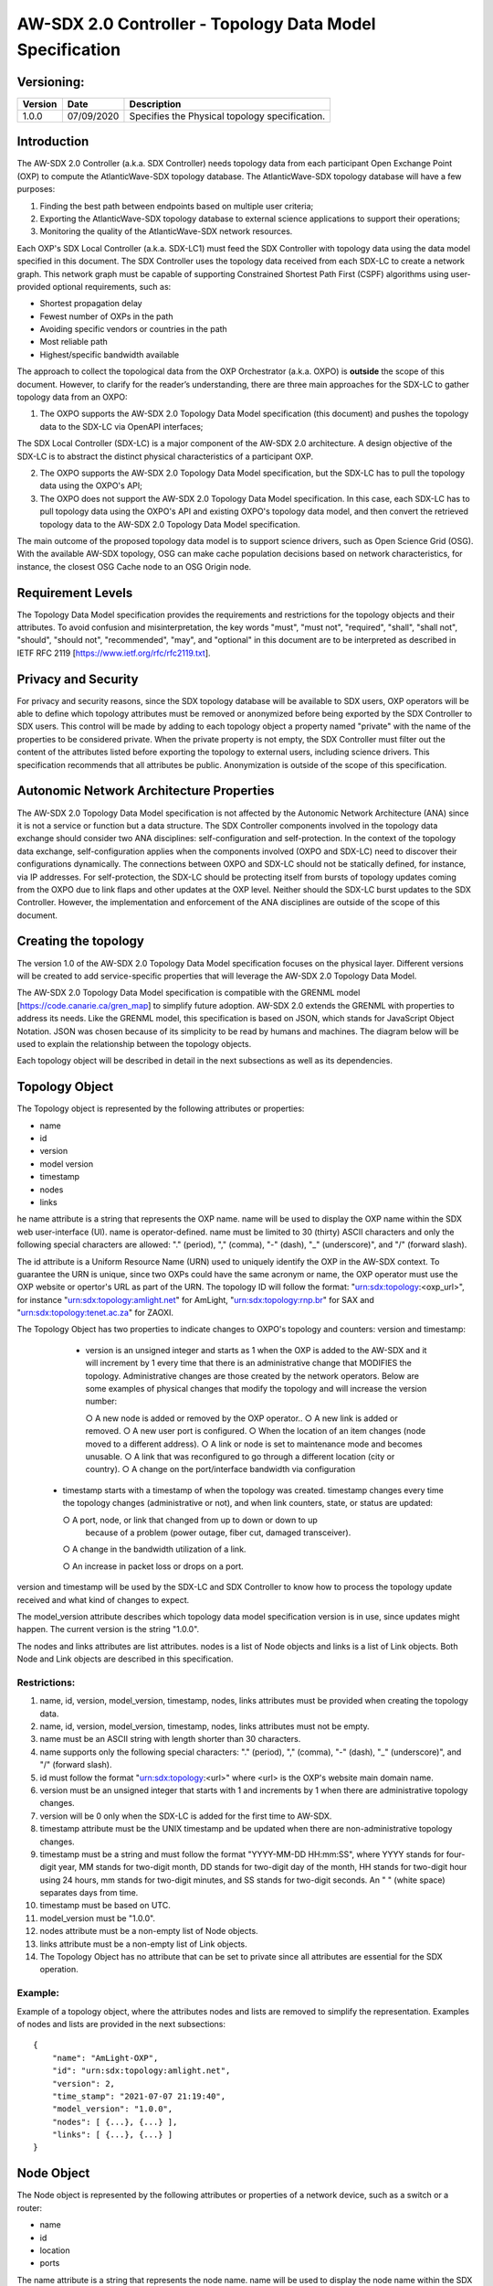 AW-SDX 2.0 Controller - Topology Data Model Specification
=========================================================


Versioning:
-----------

+---------+------------+-------------------------------+
| Version | Date       | Description                   |
+=========+============+===============================+
| 1.0.0   | 07/09/2020 | Specifies the Physical        |
|         |            | topology specification.       |
+---------+------------+-------------------------------+

Introduction
------------

The AW-SDX 2.0 Controller (a.k.a. SDX Controller) needs topology data
from each participant Open Exchange Point (OXP) to compute the
AtlanticWave-SDX topology database. The AtlanticWave-SDX topology
database will have a few purposes:

1. Finding the best path between endpoints based on multiple user
   criteria;
   
2. Exporting the AtlanticWave-SDX topology database to external
   science applications to support their operations;
   
3. Monitoring the quality of the AtlanticWave-SDX network resources.
   
Each OXP's SDX Local Controller (a.k.a. SDX-LC1) must feed the SDX
Controller with topology data using the data model specified in this
document. The SDX Controller uses the topology data received from each
SDX-LC to create a network graph. This network graph must be capable
of supporting Constrained Shortest Path First (CSPF) algorithms using
user-provided optional requirements, such as:

- Shortest propagation delay
- Fewest number of OXPs in the path
- Avoiding specific vendors or countries in the path
- Most reliable path
- Highest/specific bandwidth available

The approach to collect the topological data from the OXP Orchestrator
(a.k.a. OXPO) is **outside** the scope of this document. However, to
clarify for the reader’s understanding, there are three main
approaches for the SDX-LC to gather topology data from an OXPO:

1. The OXPO supports the AW-SDX 2.0 Topology Data Model specification
   (this document) and pushes the topology data to the SDX-LC via
   OpenAPI interfaces;

The SDX Local Controller (SDX-LC) is a major component of the AW-SDX
2.0 architecture. A design objective of the SDX-LC is to abstract the
distinct physical characteristics of a participant OXP.

2. The OXPO supports the AW-SDX 2.0 Topology Data Model specification,
   but the SDX-LC has to pull the topology data using the OXPO's API;

3. The OXPO does not support the AW-SDX 2.0 Topology Data Model
   specification. In this case, each SDX-LC has to pull topology data
   using the OXPO's API and existing OXPO's topology data model, and
   then convert the retrieved topology data to the AW-SDX 2.0 Topology
   Data Model specification.

The main outcome of the proposed topology data model is to support
science drivers, such as Open Science Grid (OSG). With the available
AW-SDX topology, OSG can make cache population decisions based on
network characteristics, for instance, the closest OSG Cache node to
an OSG Origin node.


Requirement Levels
------------------

The Topology Data Model specification provides the requirements and
restrictions for the topology objects and their attributes. To avoid
confusion and misinterpretation, the key words "must", "must not",
"required", "shall", "shall not", "should", "should not",
"recommended", "may", and "optional" in this document are to be
interpreted as described in IETF RFC 2119
[https://www.ietf.org/rfc/rfc2119.txt].


Privacy and Security
--------------------

For privacy and security reasons, since the SDX topology database will
be available to SDX users, OXP operators will be able to define which
topology attributes must be removed or anonymized before being
exported by the SDX Controller to SDX users. This control will be made
by adding to each topology object a property named "private" with the
name of the properties to be considered private. When the private
property is not empty, the SDX Controller must filter out the content
of the attributes listed before exporting the topology to external
users, including science drivers. This specification recommends that
all attributes be public.  Anonymization is outside of the scope of
this specification.


Autonomic Network Architecture Properties
-----------------------------------------

The AW-SDX 2.0 Topology Data Model specification is not affected by
the Autonomic Network Architecture (ANA) since it is not a service or
function but a data structure. The SDX Controller components involved
in the topology data exchange should consider two ANA disciplines:
self-configuration and self-protection. In the context of the topology
data exchange, self-configuration applies when the components involved
(OXPO and SDX-LC) need to discover their configurations
dynamically. The connections between OXPO and SDX-LC should not be
statically defined, for instance, via IP addresses. For
self-protection, the SDX-LC should be protecting itself from bursts of
topology updates coming from the OXPO due to link flaps and other
updates at the OXP level. Neither should the SDX-LC burst updates to
the SDX Controller.  However, the implementation and enforcement of
the ANA disciplines are outside of the scope of this document.


Creating the topology
---------------------

The version 1.0 of the AW-SDX 2.0 Topology Data Model specification
focuses on the physical layer. Different versions will be created to
add service-specific properties that will leverage the AW-SDX 2.0
Topology Data Model.

The AW-SDX 2.0 Topology Data Model specification is compatible with
the GRENML model [https://code.canarie.ca/gren_map] to simplify future
adoption. AW-SDX 2.0 extends the GRENML with properties to address its
needs. Like the GRENML model, this specification is based on JSON,
which stands for JavaScript Object Notation. JSON was chosen because
of its simplicity to be read by humans and machines.  The diagram
below will be used to explain the relationship between the topology
objects.

Each topology object will be described in detail in the next
subsections as well as its dependencies.

.. todo::

   insert image here


Topology Object
---------------

The Topology object is represented by the following attributes or
properties:

- name
- id
- version
- model version
- timestamp
- nodes
- links

he name attribute is a string that represents the OXP name. name will
be used to display the OXP name within the SDX web user-interface
(UI). name is operator-defined. name must be limited to 30 (thirty)
ASCII characters and only the following special characters are
allowed: "."  (period), "," (comma), "-" (dash), "_" (underscore)",
and "/" (forward slash).

The id attribute is a Uniform Resource Name
(URN) used to uniquely identify the OXP in the AW-SDX context. To
guarantee the URN is unique, since two OXPs could have the same
acronym or name, the OXP operator must use the OXP website or
opertor's URL as part of the URN. The topology ID will follow the
format: "urn:sdx:topology:<oxp_url>", for instance
"urn:sdx:topology:amlight.net" for AmLight, "urn:sdx:topology:rnp.br"
for SAX and "urn:sdx:topology:tenet.ac.za" for ZAOXI.


The Topology Object has two properties to indicate changes to OXPO's
topology and counters: version and timestamp:

   - version is an unsigned integer and starts as 1 when the OXP is
     added to the AW-SDX and it will increment by 1 every time that
     there is an administrative change that MODIFIES the
     topology. Administrative changes are those created by the network
     operators. Below are some examples of physical changes that
     modify the topology and will increase the version number:

     ○ A new node is added or removed by the OXP operator..
     ○ A new link is added or removed.
     ○ A new user port is configured.
     ○ When the location of an item changes (node moved to a different address).
     ○ A link or node is set to maintenance mode and becomes unusable.
     ○ A link that was reconfigured to go through a different location (city or country).
     ○ A change on the port/interface bandwidth via configuration

  - timestamp starts with a timestamp of when the topology was
    created. timestamp changes every time the topology changes
    (administrative or not), and when link counters, state, or status
    are updated:

    ○ A port, node, or link that changed from up to down or down to up
      because of a problem (power outage, fiber cut, damaged
      transceiver).
      
    ○ A change in the bandwidth utilization of a link.
    
    ○ An increase in packet loss or drops on a port.
    

version and timestamp will be used by the SDX-LC and SDX Controller to
know how to process the topology update received and what kind of
changes to expect.

The model_version attribute describes which topology data model
specification version is in use, since updates might happen. The
current version is the string "1.0.0".

The nodes and links attributes are list attributes. nodes is a list of
Node objects and links is a list of Link objects. Both Node and Link
objects are described in this specification.


Restrictions:
~~~~~~~~~~~~~

1. name, id, version, model_version, timestamp, nodes, links
   attributes must be provided when creating the topology data.

2. name, id, version, model_version, timestamp, nodes, links
   attributes must not be empty.

3. name must be an ASCII string with length shorter than 30
   characters.
   
4. name supports only the following special characters: "." (period),
   "," (comma), "-" (dash), "_" (underscore)", and "/" (forward
   slash).

5. id must follow the format "urn:sdx:topology:<url>" where <url> is
   the OXP's website main domain name.

6. version must be an unsigned integer that starts with 1 and
   increments by 1 when there are administrative topology changes.
   
7. version will be 0 only when the SDX-LC is added for the first time
   to AW-SDX.
   
8. timestamp attribute must be the UNIX timestamp and be updated when
   there are non-administrative topology changes.

9. timestamp must be a string and must follow the format "YYYY-MM-DD
   HH:mm:SS", where YYYY stands for four-digit year, MM stands for
   two-digit month, DD stands for two-digit day of the month, HH
   stands for two-digit hour using 24 hours, mm stands for two-digit
   minutes, and SS stands for two-digit seconds. An " " (white space)
   separates days from time.

10. timestamp must be based on UTC.
    
11. model_version must be "1.0.0".
    
12. nodes attribute must be a non-empty list of Node objects.
    
13. links attribute must be a non-empty list of Link objects.
    
14. The Topology Object has no attribute that can be set to private
    since all attributes are essential for the SDX operation.

Example:
~~~~~~~~

Example of a topology object, where the attributes nodes and lists are
removed to simplify the representation. Examples of nodes and lists
are provided in the next subsections::

  {
      "name": "AmLight-OXP",
      "id": "urn:sdx:topology:amlight.net",
      "version": 2,
      "time_stamp": "2021-07-07 21:19:40",
      "model_version": "1.0.0",
      "nodes": [ {...}, {...} ],
      "links": [ {...}, {...} ]
  }

  
Node Object
-----------

The Node object is represented by the following attributes or
properties of a network device, such as a switch or a router:

- name
- id
- location
- ports

The name attribute is a string that represents the node name. name
will be used to display the node name within the SDX web
user-interface (UI). name is operator-defined. name must be limited to
30 (thirty) ASCII characters and only the following special characters
are allowed: "."  (period), "," (comma), "-" (dash), "_"
(underscore)", and "/" (forward slash).


The id attribute is a Uniform Resource Name (URN) used to uniquely
identify the node in the AW-SDX context. The OXP operator is
responsible for guaranteeing the uniqueness of the URN. The node ID
will follow the format: "urn:sdx:node:<oxp_url>:<node_name>". The
<oxp_url> is the OXP website or operator's URL, the same used for the
Topology Object. The <node_name> represents the name of the node and
should be derived from the attribute name, entirely or a subset of
it. It is up to the OXP operator to make this definition. Some
examples of IDs:

- "urn:sdx:node:redclara.net:switch_01"
- "urn:sdx:node:amlight.net:juniper_router01"
- "urn:sdx:node:sax.net:s1"
- "urn:sdx:node:tenet.za.ac:tor"
  
location is used to represent the physical location of the node. The
Location object is used and it must not be empty.

ports is a list of ports that belong to the node. The content for
ports is a list of Port objects.  Each port has a set of attributes to
reflect the current network state and status. The Port Object is
described in the next sections.

Restrictions:

1. name, id, location, and ports must be provided when creating the
   node object.
   
2. name, id, location, and ports must not be empty.
   
3. name must be an ASCII string with length not to exceed 30
   characters.
   
4. name must not include special characters.
   
5. id must follow the format "urn:sdx:node:<oxp_url>:<node_name>"
   where <oxp_url> is the OXP's website or operator's website domain
   name.

6. location must be a Location object.
   
7. ports must be a non-empty list of Port Objects.
   
8. The Node Object has no attributes that can be set to private since
all attributes are essential for the SDX operation. However, the
Location Object attributes can be manipulated to not provide the exact
location. More details can be found in the Location Object section.

Example:
~~~~~~~~

Example of a Node object, where the attribute ports is removed to
simplify the representation. Examples of ports are provided in the
Port Object subsection::
  
    {
        "name": "switch01",
        "id": "urn:sdx:node:amlight.net:switch01",
        "location": {
            "address": "Miami,FL,USA",
            "latitude": "25.761681",
            "longitude": "-80.191788"
        },
        "ports": [ {...}, {...} ]
    }

    
Port Object
-----------

The Port object is represented by the following attributes or
properties of a network device's port (or interface):

- name
- id
- node
- type
- mtu
- nni
- status
- state
- services

The name attribute is a string that represents the name of the port
and it will be used to display the node name within the SDX
portals. It is operator-defined. The only restriction created for the
name attribute is its length of 30 (thirty) characters and only the
following special characters are allowed: "." (period), "," (comma),
"-" (dash), "_" (underscore)", and "/" (forward slash).

The id attribute is a Uniform Resource Name (URN) used to uniquely
identify the port in the AW-SDX context. The OXP operator is
responsible for guaranteeing the uniqueness of the URN. The port ID
will follow the format:
"urn:sdx:port:<oxp_url>:<node_name>:<port_name>".  The <oxp_url> is
the same URL used to create the Topology Object ID. The <node_name> is
the same URL used to represent the Node Object ID. The <port_name>
represents the name of the port and should be derived from the
attribute name, entirely or a subset of it. It is up to the OXP
operator to make this definition. Some examples of valid port ids are:

- "urn:sdx:port:amlight.net:switch_01:port_1"
- "urn:sdx:port:amlight.net:tor:131"
- "urn:sdx:port:rnp.br:juniper_router01:amlight_100G"
- "urn:sdx:port:zaoxi.ac.za:s1:port_to_brazil"

The node attribute is a Uniform Resource Name (URN) used to uniquely
identify which node the port belongs to in the AW-SDX context.

The type attribute represents the technology and bandwidth of the
physical port (or interface).  type is an enum with only one value
acceptable. For version 1.0.0 of the Topology data model
specification, the only technology supported is Ethernet. The type
enum is 100FE, 1GE, 10GE, 25GE, 40GE, 50GE, 100GE, 400GE, and
Other. When the value Other is chosen, no bandwidth guaranteed
services will be supported in this port. The value Other was created
to enable flexibility when the port is not on the enum. In case Other
becomes recurrent, the SDX team must increase the specification
subversion and add the correct bandwidth to the type enum.  The
specification version table must be updated with such info.

The mtu attribute is the port's maximum transmission unit (MTU) or the
max size of a packet supported by the port in bytes. mtu is a kind of
attribute that could become a challenge to dynamically retrieve from a
node. For this reason, this attribute is considered optional, but
recommended.

The nni attribute is used to describe whether the port is a Network to
Network Interface (NNI).  NNI will be used to qualify the port as an
endpoint of an intra-domain (internal) or an inter-domain (external)
link. If nni is not set (an empty string), the port is considered an
UNI (User-Network Interface), meaning a user port. From the SDX
perspective, a R&E network that is not operated by the
AtlanticWave-SDX Controller is considered a user port. If the port is
a NNI, then the nni attribute must be set with the Link ID (URN to
represent the Link), if it is an intra-domain link; otherwise, the nni
attribute must be set with the remote OXPs Port ID, if it is an
inter-domain. For example, if the port is a NNI part of the link
"Novi03/p2_Novi02/p3" at the AmLight OXP, then the nni attribute is
set to "urn:sdx:link:amlight.net:Novi03/p2_Novi02/p3". If the port is
an AmLight port connected to ZAOXI OXP, via link named "sacs_sub_link"
then the nni attribute on the AmLight topology side is set to
"urn:sdx:link:zaoxi.ac.za:sacs_sub_link".

The status attribute represents the current operational status of the
port. Status is an enum with the following values: "down" if the port
is not operational, "up" if the port is operational, 'error' when
there is an error with the interface.

The state attribute represents the current administrative state of the
port. State is an enum with the following values: "enabled" if the
port is in administrative enabled mode, "disabled" when the port is in
administrative disabled mode (a.k.a. shutdown), and "maintenance" when
in under maintenance (not available for use).

The services attribute describes the services supported and their
attributes. services is set as an empty string when no services are
supported or declared for this port. The usage of services will be
available in future versions of this specification.

Restrictions:
~~~~~~~~~~~~~

9. name, id, node, type, status, and state must be provided when
   creating the node object.
   
10. name, id, node, type, status, and state must not be empty.
    
11. name must be an ASCII string with length not to exceed 30
    characters.
    
12. name supports only the following special characters: "." (period),
    "," (comma), "-" (dash), "_" (underscore)", and "/" (forward
    slash).
    
13. id must follow the format
    "urn:sdx:port:<oxp_url>:<node_name>:<port_name>" where <oxp_url>
    is the OXP's website or operator's website domain name,
    <node_name> is the node's name, and <port_name> is the port's
    name.

14. When mtu is not set, the port's MTU is considered to be 1,500
    bytes.
    
15. mtu is an integer with minimum value of 1,500 and maximum of
    10,000.
    
16. When nni is not set (empty string), the port is considered an UNI.
    
17. status is an enum and only supports one of the following values:
    "up", "down", or "error"
    
18. state is an enum and only supports one of the following values:
    "enabled", "disabled", or "maintenance"

19. From the Port Object, mtu, status and state can be set as private
    attributes although it is highly recommended to keep them public.

Example:
~~~~~~~~

Example of a port::

    {
        "id": "urn:sdx:port:amlight.net:s3:s3-eth2",
        "name": "s3-eth2",
        "node": "urn:sdx:node:amlight.net:s3",
        "type": "10GE",
        "mtu": 10000,
        "status": "up",
        "state": "enabled",
        "nni": "urn:sdx:link:amlight.net:Novi03/2_s3/s3-eth2",
        "services": "",
        "private": ["state", "mtu"]
    }


Location Object
---------------

The Location object is represented by the following attributes or properties of a physical
location:

- address
- latitude
- longitude

The address attribute is a string that represents the physical
location. It can be a full address, the name of a city or a
country. address will be used to display a node's address within the
SDX web user-interface (UI). address is operator-defined. address must
be limited to 255 (two hundred and fifty five) ASCII characters.

The latitude attribute is the geographic coordinate that specifies the
north–south position of a node on the Earth's surface.

The longitude attribute is the geographic coordinate that specifies
the east–west position of a node on the Earth's surface.

Restrictions:
~~~~~~~~~~~~~

1. address, latitude, and longitude must be provided when creating the
   Location object.
   
2. address, latitude, and longitude must not be empty.
   
3. latitude and longitude must be represented as a string with a
   floating point number, in the range of -90.0 to 90.0.

4. address must be an ASCII string with length no longer than 255
   characters.
   
5. For privacy reasons, address, latitude, and longitude can be
   provided with content that doesn't show the exact location of a
   node.
   
Examples::
  
    {
        "address": "Miami, FL, USA",
        "latitude": "25",
        "longitude": "-80"
    }
    
    {
        "address": "Equinix MI3, Boca Raton, FL, USA",
        "latitude": "26.35869",
        "longitude": "-80.0831"
    }


Link Object
------------

The Link object is represented by the following attributes or
properties of a network connection between two network devices:

- name
- id
- ports
- type
- bandwidth
- residual_bandwidth
- latency
- packet_loss
- availability
- status
- state

The name attribute is a string that represents the name of the link
and it will be used to display the link name within the SDX web user
interface (UI). It is operator defined. The only restriction created
for the name attribute is its maximum length of 30 (thirty) characters
and only the following special characters are allowed: "." (period),
"," (comma), "-" (dash), "_" (underscore)", and "/" (forward slash).

The id attribute is a Uniform Resource Name (URN) used to uniquely
identify the link in the AW-SDX context. The OXP operator is
responsible for guaranteeing the uniqueness of the URN. The link ID
will follow the format: "urn:sdx:link:<oxp_url>:<link_name>". The
<oxp_url> is the same URL used to create the Topology Object ID. The
<link_name> represents the name of the link. Some examples of valid
link ids are:

- "urn:sdx:link:amlight.net:saopaulo_miami"
- "urn:sdx:link:ampath.net:lsst_100G"
- "urn:sdx:link:rnp.br:ana_100G_dc_paris"
- "urn:sdx:link:zaoxi.ac:link_to_amlight"

The ports attribute lists the Port object IDs that create the
link. For the scope of the AtlanticWave-SDX, all links will be
point-to-point. However, since the ports attribute is a list, the list
structure offers the SDX team some flexibility for future
specifications. For the topology data model specification version
"1.0.0", the ports attribute has two Port objects only.

The type attribute describes if a Link object represents an intra-OXP link (internal) or an
inter-OXP link (external). Type is an enum with acceptable values either "intra" for intra-OXP or
"inter" for inter-OXP.

The bandwidth attribute describes the maximum capacity in terms of
bandwidth of a Link object. The bandwidth of a link could be the
interface's bandwidth or a leased capacity provided by a carrier to
the OXP. Bandwidth must represent how much bandwidth capacity is
accessible to be used by the SDX community in units of Gbps. For
instance, a 50 Gbps link must have the attribute bandwidth set
to 50. bandwidth accepts a fractional value. For instance, for a 500
Mbps or 3250 Mbps link, bandwidth must be converted to Gbps, with
values 0.5 and 3.25 respectively.

The residual_bandwidth attribute describes the average bandwidth
available for the Link object. The representation of the
residual_bandwidth must be provided in percentage from 0 to 100 of the
bandwidth attribute. For instance, if bandwidth is 40Gbps and the Link
average utilization is 25Gbps (or 62.5%), the residual_bandwidth must
have value 37.5, meaning 37.5%. The OXP operator is responsible for
defining the time interval to be based, for instance, the last 30
days, the last day, or the last 12 hours. This specification suggests
that residual_bandwidth to be based on the last 7 to 14 days for
better accuracy and decision making.

The latency attribute describes the delay introduced by the Link
object in milliseconds to the end-to-end path. In optical networks or
lit services, latency represents the propagation delay between the two
endpoints (Port objects) and tends to be deterministic. In Carrier
Ethernet and MPLS networks, latency reports the service delay between
two endpoints (Port objects) and varies according to the carrier's
network state at the moment. latency accepts a fractional value.

The packet_loss attribute describes a percentage of packet loss
observed for the Link object.  The representation of the packet_loss
must be provided in percentage from 0 to 100.  packet_loss accepts a
fraction value. The OXP operator is responsible for defining the time
interval to be based, for instance, the last 14 days, the last day, or
the last 12 hours. This specification suggests that packet_loss to be
based on the last 24 hours or less for better accuracy and decision
making. This specification leaves it for the OXP operator to decide
the approach to retrieve the Link's packet loss. As a suggestion, OXP
operators could use OWAMP installed in perfSONAR nodes, IP SLA, OAM,
or similar technologies.

The availability attribute describes the percentage of time the link
has been available for data transmission. Also known as reliability,
the availability attribute is a metric used by the SDX Controller to
select the best path when provisioning and re-provisioning services
based on the criticality of the service requested. For instance,
real-time and interactive applications should be provisioned using
links with the best availability possible. The representation of the
availability must be provided in percentage from 0 to 100. The OXP
operator is responsible for defining the time interval and the formula
to be used when computing the availability. This specification
suggests that availability to be based on the last 14 days or less for
better accuracy and decision making. This specification suggests that
availability takes into consideration both full outage as well as
flaps when calculating the resilience of the link.

The status attribute represents the current operational status of the
link. Status is an enum with the following values: "down" if the link
is not operational, "up" if the link is operational, 'error' when
there is an error with the interface.

The state attribute represents the current administrative state of the
link. State is an enum with the following values: "enabled" if the
link is in administrative enabled mode, "disabled" when the link is in
administrative disabled mode (a.k.a. shutdown), and "maintenance" when
link in under maintenance (not available for use).

Restrictions:
~~~~~~~~~~~~~

1. name, id, ports, bandwidth, type, status, and state must be
   provided when creating the link object.

2. name, id, ports, bandwidth, type, status, and state must not be
   empty.
   
3. name must be an ASCII string with length not to exceed 30
   characters.
   
4. name supports only the following special characters: "." (period),
   "," (comma), "-" (dash), "_" (underscore)", and "/" (forward
   slash).

5. id must follow the format "urn:sdx:link:<oxp_url>:<link_name>"
   where <oxp_url> is the OXP's website or operator's website domain
   name and <link_name> is the link's name.
   
6. type is an enum with acceptable values either "intra" for intra-OXP
   or "inter" for inter-OXP.

7. bandwidth must be a numerical value greater than 0 and to be
   provided as a unit in Gbps.

8. residual_bandwidth must be provided as a numerical percentage value
   from 0 to 100 of the bandwidth attribute.

9. packet_loss must be provided as a numerical percentage value from 0
   to 100.
   
10. availability must be provided as a numerical percentage value from
    0 to 100.
    
11. residual_bandwidth, latency, packet_loss, and availability must be
    provided as 100, 0, 0, and 100 respectively when collecting these
    counters is not possible from the OXP Operator. These variables
    can be assigned fraction values.

12. status is an enum and only supports one of the following values:
    "up", "down", or "error".
    
13. state is an enum and only supports one of the following values:
    "enabled", "disabled", or "maintenance".

14. From the Link Object, residual_bandwidth, latency, packet_loss and
    packet_loss can be set as private attributes although it is highly
    recommended to keep them public.


Schemas
-------

The data model schemas in this specification are provided at [1] for
easy implementation and validation.

[1] https://github.com/atlanticwave-sdx/datamodel/blob/main/schemas/

